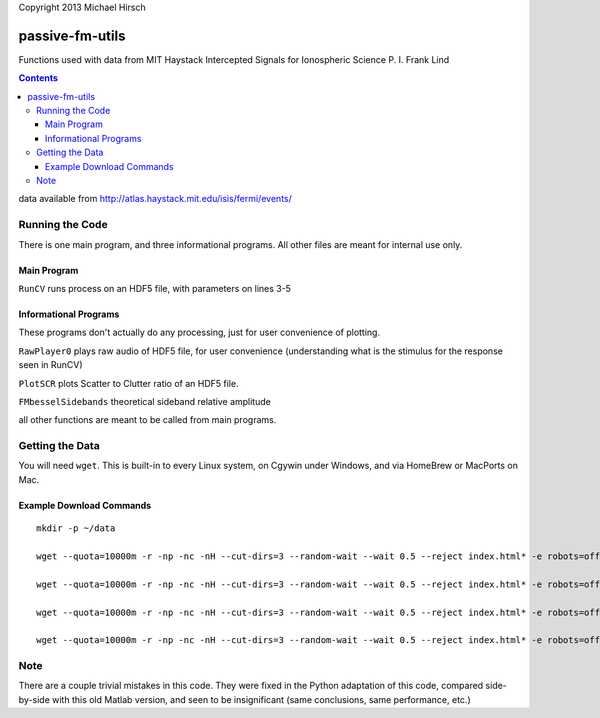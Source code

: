 Copyright 2013 Michael Hirsch

======================
passive-fm-utils
======================

Functions used with data from MIT Haystack Intercepted Signals for Ionospheric Science 
P. I. Frank Lind

.. contents::

data available from
http://atlas.haystack.mit.edu/isis/fermi/events/

Running the Code
================
There is one main program, and three informational programs. All other files are meant for internal use only.

Main Program
------------
``RunCV``  runs process on an HDF5 file, with parameters on lines 3-5

Informational Programs
----------------------
These programs don't actually do any processing, just for user convenience of plotting.

``RawPlayer0`` plays raw audio of HDF5 file, for user convenience (understanding what is the stimulus for the response seen in RunCV)

``PlotSCR`` plots Scatter to Clutter ratio of an HDF5 file.

``FMbesselSidebands`` theoretical sideband relative amplitude

all other functions are meant to be called from main programs.

Getting the Data
================
You will need ``wget``. This is built-in to every Linux system, on Cgywin under Windows, and via HomeBrew or MacPorts on Mac.

Example Download Commands
-------------------------
::
  
  mkdir -p ~/data
  
  wget --quota=10000m -r -np -nc -nH --cut-dirs=3 --random-wait --wait 0.5 --reject index.html* -e robots=off -P ~/data/ http://atlas.haystack.mit.edu/isis/fermi/events/2010-08-03/rx40rx51/
  
  wget --quota=10000m -r -np -nc -nH --cut-dirs=3 --random-wait --wait 0.5 --reject index.html* -e robots=off -P ~/data/ http://atlas.haystack.mit.edu/isis/fermi/events/2010-08-13/rx40rx51/
  
  wget --quota=10000m -r -np -nc -nH --cut-dirs=3 --random-wait --wait 0.5 --reject index.html* -e robots=off -P ~/data/ http://atlas.haystack.mit.edu/isis/fermi/events/2010-08-05/rx40rx51/
  
  wget --quota=10000m -r -np -nc -nH --cut-dirs=3 --random-wait --wait 0.5 --reject index.html* -e robots=off -P ~/data/ http://atlas.haystack.mit.edu/isis/fermi/events/2010-08-04/rx40rx51/


Note
====
There are a couple trivial mistakes in this code. They were fixed in the Python adaptation of this code, compared side-by-side with this old Matlab version, and seen to be insignificant (same conclusions, same performance, etc.)
